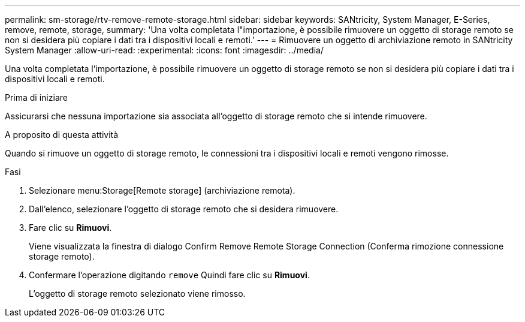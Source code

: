 ---
permalink: sm-storage/rtv-remove-remote-storage.html 
sidebar: sidebar 
keywords: SANtricity, System Manager, E-Series, remove, remote, storage, 
summary: 'Una volta completata l"importazione, è possibile rimuovere un oggetto di storage remoto se non si desidera più copiare i dati tra i dispositivi locali e remoti.' 
---
= Rimuovere un oggetto di archiviazione remoto in SANtricity System Manager
:allow-uri-read: 
:experimental: 
:icons: font
:imagesdir: ../media/


[role="lead"]
Una volta completata l'importazione, è possibile rimuovere un oggetto di storage remoto se non si desidera più copiare i dati tra i dispositivi locali e remoti.

.Prima di iniziare
Assicurarsi che nessuna importazione sia associata all'oggetto di storage remoto che si intende rimuovere.

.A proposito di questa attività
Quando si rimuove un oggetto di storage remoto, le connessioni tra i dispositivi locali e remoti vengono rimosse.

.Fasi
. Selezionare menu:Storage[Remote storage] (archiviazione remota).
. Dall'elenco, selezionare l'oggetto di storage remoto che si desidera rimuovere.
. Fare clic su *Rimuovi*.
+
Viene visualizzata la finestra di dialogo Confirm Remove Remote Storage Connection (Conferma rimozione connessione storage remoto).

. Confermare l'operazione digitando `remove` Quindi fare clic su *Rimuovi*.
+
L'oggetto di storage remoto selezionato viene rimosso.


